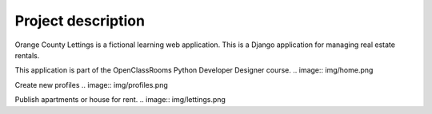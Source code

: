 ===================
Project description
===================

.. image:: img/logo.png
Orange County Lettings is a fictional learning web application.
This is a Django application for managing real estate rentals.

This application is part of the OpenClassRooms Python Developer Designer course.
.. image:: img/home.png

Create new profiles
.. image:: img/profiles.png

Publish apartments or house for rent.
.. image:: img/lettings.png